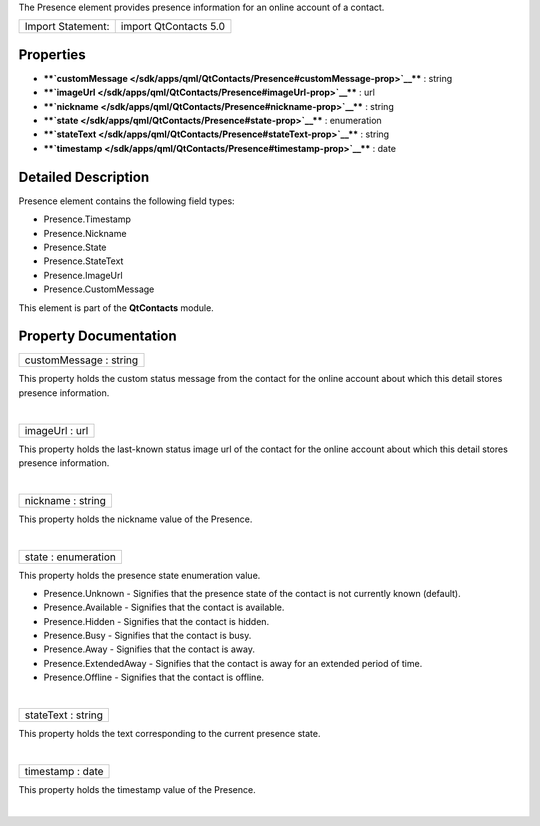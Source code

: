 The Presence element provides presence information for an online account
of a contact.

+---------------------+-------------------------+
| Import Statement:   | import QtContacts 5.0   |
+---------------------+-------------------------+

Properties
----------

-  ****`customMessage </sdk/apps/qml/QtContacts/Presence#customMessage-prop>`__****
   : string
-  ****`imageUrl </sdk/apps/qml/QtContacts/Presence#imageUrl-prop>`__****
   : url
-  ****`nickname </sdk/apps/qml/QtContacts/Presence#nickname-prop>`__****
   : string
-  ****`state </sdk/apps/qml/QtContacts/Presence#state-prop>`__**** :
   enumeration
-  ****`stateText </sdk/apps/qml/QtContacts/Presence#stateText-prop>`__****
   : string
-  ****`timestamp </sdk/apps/qml/QtContacts/Presence#timestamp-prop>`__****
   : date

Detailed Description
--------------------

Presence element contains the following field types:

-  Presence.Timestamp
-  Presence.Nickname
-  Presence.State
-  Presence.StateText
-  Presence.ImageUrl
-  Presence.CustomMessage

This element is part of the **QtContacts** module.

Property Documentation
----------------------

+--------------------------------------------------------------------------+
|        \ customMessage : string                                          |
+--------------------------------------------------------------------------+

This property holds the custom status message from the contact for the
online account about which this detail stores presence information.

| 

+--------------------------------------------------------------------------+
|        \ imageUrl : url                                                  |
+--------------------------------------------------------------------------+

This property holds the last-known status image url of the contact for
the online account about which this detail stores presence information.

| 

+--------------------------------------------------------------------------+
|        \ nickname : string                                               |
+--------------------------------------------------------------------------+

This property holds the nickname value of the Presence.

| 

+--------------------------------------------------------------------------+
|        \ state : enumeration                                             |
+--------------------------------------------------------------------------+

This property holds the presence state enumeration value.

-  Presence.Unknown - Signifies that the presence state of the contact
   is not currently known (default).
-  Presence.Available - Signifies that the contact is available.
-  Presence.Hidden - Signifies that the contact is hidden.
-  Presence.Busy - Signifies that the contact is busy.
-  Presence.Away - Signifies that the contact is away.
-  Presence.ExtendedAway - Signifies that the contact is away for an
   extended period of time.
-  Presence.Offline - Signifies that the contact is offline.

| 

+--------------------------------------------------------------------------+
|        \ stateText : string                                              |
+--------------------------------------------------------------------------+

This property holds the text corresponding to the current presence
state.

| 

+--------------------------------------------------------------------------+
|        \ timestamp : date                                                |
+--------------------------------------------------------------------------+

This property holds the timestamp value of the Presence.

| 
